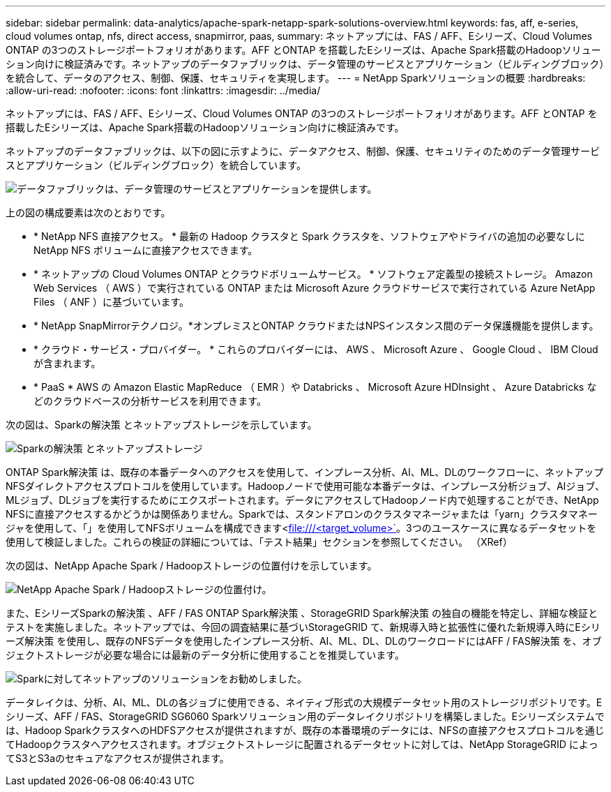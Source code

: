 ---
sidebar: sidebar 
permalink: data-analytics/apache-spark-netapp-spark-solutions-overview.html 
keywords: fas, aff, e-series, cloud volumes ontap, nfs, direct access, snapmirror, paas, 
summary: ネットアップには、FAS / AFF、Eシリーズ、Cloud Volumes ONTAP の3つのストレージポートフォリオがあります。AFF とONTAP を搭載したEシリーズは、Apache Spark搭載のHadoopソリューション向けに検証済みです。ネットアップのデータファブリックは、データ管理のサービスとアプリケーション（ビルディングブロック）を統合して、データのアクセス、制御、保護、セキュリティを実現します。 
---
= NetApp Sparkソリューションの概要
:hardbreaks:
:allow-uri-read: 
:nofooter: 
:icons: font
:linkattrs: 
:imagesdir: ../media/


[role="lead"]
ネットアップには、FAS / AFF、Eシリーズ、Cloud Volumes ONTAP の3つのストレージポートフォリオがあります。AFF とONTAP を搭載したEシリーズは、Apache Spark搭載のHadoopソリューション向けに検証済みです。

ネットアップのデータファブリックは、以下の図に示すように、データアクセス、制御、保護、セキュリティのためのデータ管理サービスとアプリケーション（ビルディングブロック）を統合しています。

image::apache-spark-image4.png[データファブリックは、データ管理のサービスとアプリケーションを提供します。]

上の図の構成要素は次のとおりです。

* * NetApp NFS 直接アクセス。 * 最新の Hadoop クラスタと Spark クラスタを、ソフトウェアやドライバの追加の必要なしに NetApp NFS ボリュームに直接アクセスできます。
* * ネットアップの Cloud Volumes ONTAP とクラウドボリュームサービス。 * ソフトウェア定義型の接続ストレージ。 Amazon Web Services （ AWS ）で実行されている ONTAP または Microsoft Azure クラウドサービスで実行されている Azure NetApp Files （ ANF ）に基づいています。
* * NetApp SnapMirrorテクノロジ。*オンプレミスとONTAP クラウドまたはNPSインスタンス間のデータ保護機能を提供します。
* * クラウド・サービス・プロバイダー。 * これらのプロバイダーには、 AWS 、 Microsoft Azure 、 Google Cloud 、 IBM Cloud が含まれます。
* * PaaS * AWS の Amazon Elastic MapReduce （ EMR ）や Databricks 、 Microsoft Azure HDInsight 、 Azure Databricks などのクラウドベースの分析サービスを利用できます。


次の図は、Sparkの解決策 とネットアップストレージを示しています。

image::apache-spark-image5.png[Sparkの解決策 とネットアップストレージ]

ONTAP Spark解決策 は、既存の本番データへのアクセスを使用して、インプレース分析、AI、ML、DLのワークフローに、ネットアップNFSダイレクトアクセスプロトコルを使用しています。Hadoopノードで使用可能な本番データは、インプレース分析ジョブ、AIジョブ、MLジョブ、DLジョブを実行するためにエクスポートされます。データにアクセスしてHadoopノード内で処理することができ、NetApp NFSに直接アクセスするかどうかは関係ありません。Sparkでは、スタンドアロンのクラスタマネージャまたは「yarn」クラスタマネージャを使用して、「」を使用してNFSボリュームを構成できます<file:///<target_volume>`[]。3つのユースケースに異なるデータセットを使用して検証しました。これらの検証の詳細については、「テスト結果」セクションを参照してください。 （XRef）

次の図は、NetApp Apache Spark / Hadoopストレージの位置付けを示しています。

image::apache-spark-image7.png[NetApp Apache Spark / Hadoopストレージの位置付け。]

また、EシリーズSparkの解決策 、AFF / FAS ONTAP Spark解決策 、StorageGRID Spark解決策 の独自の機能を特定し、詳細な検証とテストを実施しました。ネットアップでは、今回の調査結果に基づいStorageGRID て、新規導入時と拡張性に優れた新規導入時にEシリーズ解決策 を使用し、既存のNFSデータを使用したインプレース分析、AI、ML、DL、DLのワークロードにはAFF / FAS解決策 を、オブジェクトストレージが必要な場合には最新のデータ分析に使用することを推奨しています。

image::apache-spark-image9.png[Sparkに対してネットアップのソリューションをお勧めしました。]

データレイクは、分析、AI、ML、DLの各ジョブに使用できる、ネイティブ形式の大規模データセット用のストレージリポジトリです。Eシリーズ、AFF / FAS、StorageGRID SG6060 Sparkソリューション用のデータレイクリポジトリを構築しました。Eシリーズシステムでは、Hadoop SparkクラスタへのHDFSアクセスが提供されますが、既存の本番環境のデータには、NFSの直接アクセスプロトコルを通じてHadoopクラスタへアクセスされます。オブジェクトストレージに配置されるデータセットに対しては、NetApp StorageGRID によってS3とS3aのセキュアなアクセスが提供されます。

